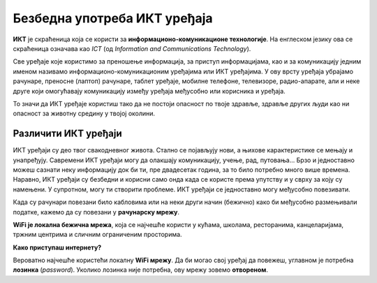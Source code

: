 Безбедна употреба ИКТ уређаја
=============================

.. infonote::

    На овом часу ћеш научити:

    • које уређаје називамо ИКТ уређајима,
    • како да исправно реагујеш када дођеш у потенцијално небезбедну ситуацију приликом коришћења ИКТ уређаја,
    • зашто је правилно одлагање дигиталног отпада важно за заштиту животне средине.

.. questionnote:: 
   
   Које уређаје називамо ИКТ уређајима?

**ИКТ** је скраћеница која се користи за **информационо-комуникационе технологије**. 
На енглеском језику ова се скраћеница означава као *ICT* (од *Information and Communications Technology*). 

Све уређаје које користимо за преношење информација, за приступ информацијама, као и за комуникацију једним именом називамо информационо-комуникационим уређајима или ИКТ уређајима. 
У ову врсту уређаја убрајамо рачунаре, преносне (лаптоп) рачунаре, таблет уређаје, мобилне телефоне, телевизоре, радио-апарате, али и неке друге који омогућавају комуникацију између уређаја међусобно или корисника и уређаја.

.. questionnote::
   
   Шта значи безбедно коришћење ових уређаја?

То значи да ИКТ уређаје користиш тако да не постоји опасност по твоје здравље, здравље других људи  као ни опасност за животну средину у твојој околини.

.. image:: ../../_images/Uredjaji.png
   :width: 780px   
   :align: center

Различити ИКТ уређаји
~~~~~~~~~~~~~~~~~~~~~

ИКТ уређаји су део твог свакодневног живота. Стално се појављују нови, а њихове карактеристике се мењају и унапређују. Савремени ИКТ уређаји могу да олакшају комуникацију, учење, рад, путовања... Брзо и једноставно можеш сазнати неку информацију док би ти, пре двадесетак година, за то било потребно много више времена. Наравно, ИКТ уређаји су безбедни и корисни само онда када се користе према упутству и у сврху за коју су намењени. У супротном, могу ти створити проблеме.
ИКТ уређаји се једноставно могу међусобно повезивати.

Када су рачунари повезани било кабловима или на неки други начин (бежично)  како би међусобно размењивали податке, кажемо да су повезани у **рачунарску мрежу**.

.. infonote:: 

   Интернет је светски систем повезаних рачунара и рачунарских мрежа. Њега чине рачунари, као и преносни путеви којима ти рачунари размењују податке. На интернет се прикључујемо помоћу жичне и бежичне мреже.

**WiFi је локална бежична мрежа**, која се најчешће користи у кућама, школама, ресторанима, канцеларијама, тржним центрима и сличним ограниченим просторима.

**Како приступаш интернету?**

Вероватно најчешће користећи локалну **WiFi мрежу**. Да би могао свој уређај да повежеш, углавном је потребна **лозинка** (*password*). Уколико лозинка није потребна, ову мрежу зовемо **отвореном**.
